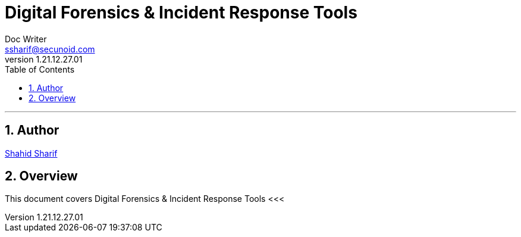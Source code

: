 = Digital Forensics & Incident Response Tools
Doc Writer <ssharif@secunoid.com>
v1.21.12.27.01
:numbered:
:sectnum:
:sectnumlevels: 10
:chapter-label:
:toc: right
:toclevels: 10
:docinfo:
:docinfo1:
:docinfo2:
:description: This document covers Digital Forensics & Incident Response Tools
:keywords: information security, cyber security, digital forensics, incident response
:imagesdir: images
:stylesheet:
:homepage: https://www.secunoid.com
'''


<<<
== Author
https://www.linkedin.com/in/shahidsharif[Shahid Sharif]

== Overview
This document covers Digital Forensics & Incident Response Tools
<<<